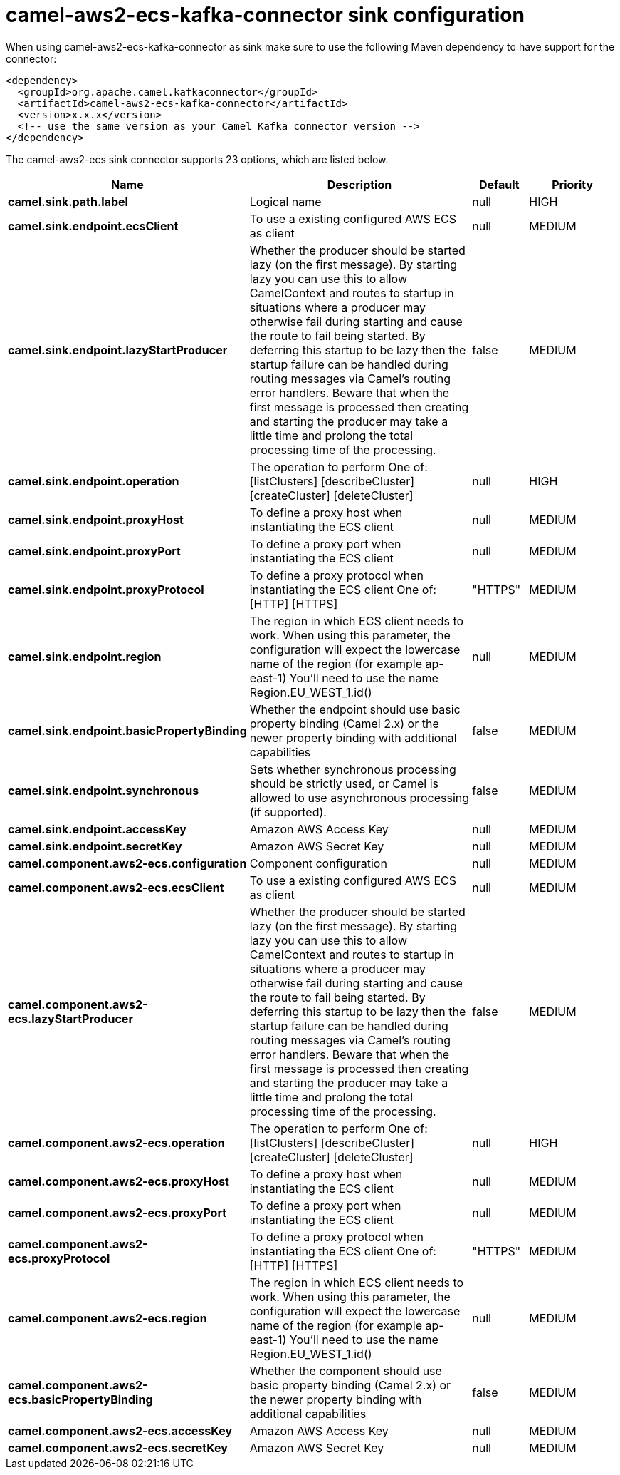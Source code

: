 // kafka-connector options: START
[[camel-aws2-ecs-kafka-connector-sink]]
= camel-aws2-ecs-kafka-connector sink configuration

When using camel-aws2-ecs-kafka-connector as sink make sure to use the following Maven dependency to have support for the connector:

[source,xml]
----
<dependency>
  <groupId>org.apache.camel.kafkaconnector</groupId>
  <artifactId>camel-aws2-ecs-kafka-connector</artifactId>
  <version>x.x.x</version>
  <!-- use the same version as your Camel Kafka connector version -->
</dependency>
----


The camel-aws2-ecs sink connector supports 23 options, which are listed below.



[width="100%",cols="2,5,^1,2",options="header"]
|===
| Name | Description | Default | Priority
| *camel.sink.path.label* | Logical name | null | HIGH
| *camel.sink.endpoint.ecsClient* | To use a existing configured AWS ECS as client | null | MEDIUM
| *camel.sink.endpoint.lazyStartProducer* | Whether the producer should be started lazy (on the first message). By starting lazy you can use this to allow CamelContext and routes to startup in situations where a producer may otherwise fail during starting and cause the route to fail being started. By deferring this startup to be lazy then the startup failure can be handled during routing messages via Camel's routing error handlers. Beware that when the first message is processed then creating and starting the producer may take a little time and prolong the total processing time of the processing. | false | MEDIUM
| *camel.sink.endpoint.operation* | The operation to perform One of: [listClusters] [describeCluster] [createCluster] [deleteCluster] | null | HIGH
| *camel.sink.endpoint.proxyHost* | To define a proxy host when instantiating the ECS client | null | MEDIUM
| *camel.sink.endpoint.proxyPort* | To define a proxy port when instantiating the ECS client | null | MEDIUM
| *camel.sink.endpoint.proxyProtocol* | To define a proxy protocol when instantiating the ECS client One of: [HTTP] [HTTPS] | "HTTPS" | MEDIUM
| *camel.sink.endpoint.region* | The region in which ECS client needs to work. When using this parameter, the configuration will expect the lowercase name of the region (for example ap-east-1) You'll need to use the name Region.EU_WEST_1.id() | null | MEDIUM
| *camel.sink.endpoint.basicPropertyBinding* | Whether the endpoint should use basic property binding (Camel 2.x) or the newer property binding with additional capabilities | false | MEDIUM
| *camel.sink.endpoint.synchronous* | Sets whether synchronous processing should be strictly used, or Camel is allowed to use asynchronous processing (if supported). | false | MEDIUM
| *camel.sink.endpoint.accessKey* | Amazon AWS Access Key | null | MEDIUM
| *camel.sink.endpoint.secretKey* | Amazon AWS Secret Key | null | MEDIUM
| *camel.component.aws2-ecs.configuration* | Component configuration | null | MEDIUM
| *camel.component.aws2-ecs.ecsClient* | To use a existing configured AWS ECS as client | null | MEDIUM
| *camel.component.aws2-ecs.lazyStartProducer* | Whether the producer should be started lazy (on the first message). By starting lazy you can use this to allow CamelContext and routes to startup in situations where a producer may otherwise fail during starting and cause the route to fail being started. By deferring this startup to be lazy then the startup failure can be handled during routing messages via Camel's routing error handlers. Beware that when the first message is processed then creating and starting the producer may take a little time and prolong the total processing time of the processing. | false | MEDIUM
| *camel.component.aws2-ecs.operation* | The operation to perform One of: [listClusters] [describeCluster] [createCluster] [deleteCluster] | null | HIGH
| *camel.component.aws2-ecs.proxyHost* | To define a proxy host when instantiating the ECS client | null | MEDIUM
| *camel.component.aws2-ecs.proxyPort* | To define a proxy port when instantiating the ECS client | null | MEDIUM
| *camel.component.aws2-ecs.proxyProtocol* | To define a proxy protocol when instantiating the ECS client One of: [HTTP] [HTTPS] | "HTTPS" | MEDIUM
| *camel.component.aws2-ecs.region* | The region in which ECS client needs to work. When using this parameter, the configuration will expect the lowercase name of the region (for example ap-east-1) You'll need to use the name Region.EU_WEST_1.id() | null | MEDIUM
| *camel.component.aws2-ecs.basicPropertyBinding* | Whether the component should use basic property binding (Camel 2.x) or the newer property binding with additional capabilities | false | MEDIUM
| *camel.component.aws2-ecs.accessKey* | Amazon AWS Access Key | null | MEDIUM
| *camel.component.aws2-ecs.secretKey* | Amazon AWS Secret Key | null | MEDIUM
|===
// kafka-connector options: END

